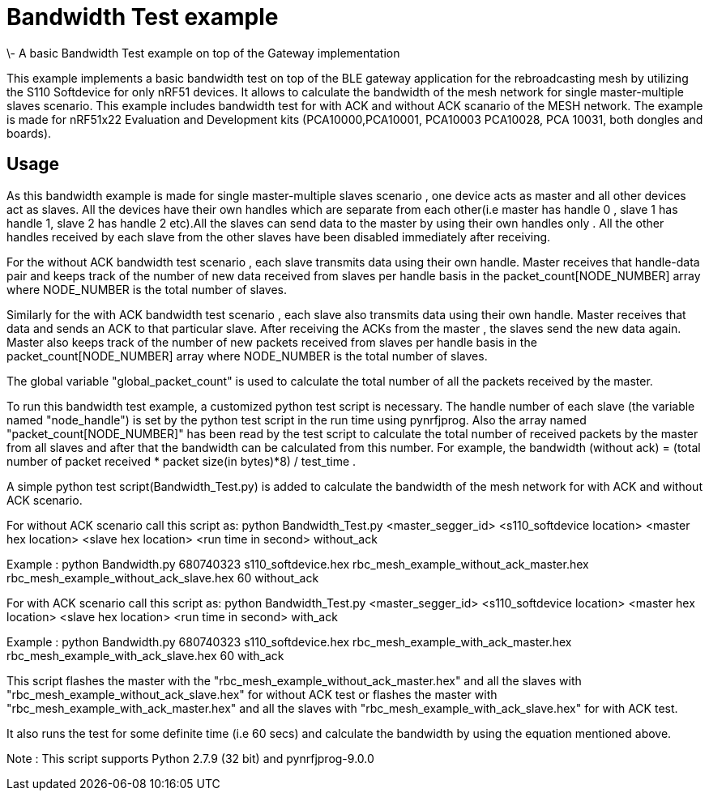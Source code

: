 = Bandwidth Test example 
\- A basic Bandwidth Test example on top of the Gateway implementation

This example implements a basic bandwidth test on top of the BLE gateway application for the rebroadcasting mesh
by utilizing the S110 Softdevice for only nRF51 devices. It allows to calculate the bandwidth of the mesh network 
for single master-multiple slaves scenario. This example includes bandwidth test for with ACK and without ACK 
scanario of the MESH network.
The example is made for nRF51x22 Evaluation and Development kits (PCA10000,PCA10001, PCA10003 PCA10028, PCA 10031,
both dongles and boards).

== Usage 

As this bandwidth example is made for single master-multiple slaves scenario , one device acts as master and all other devices act as slaves. All the devices have their own handles which are separate from each other(i.e master has handle 0 , slave 1 has handle 1, slave 2 has handle 2 etc).All the slaves can send data to the master by using their own handles only . All the other handles received by each slave from the other slaves have been disabled immediately after receiving. 

For the without ACK bandwidth test scenario , each slave transmits data using their own handle. Master receives that handle-data pair and keeps track of  the number of new data received from slaves per handle basis in the packet_count[NODE_NUMBER] array where NODE_NUMBER is the total number of slaves.

Similarly for the with ACK bandwidth test scenario , each slave also transmits data using their own handle. Master receives that data and sends an ACK to that particular slave. After receiving the ACKs from the master , the slaves send the new data again. Master also  keeps track of the number of new packets received from slaves per handle basis in the packet_count[NODE_NUMBER] array where NODE_NUMBER is the total number of slaves.

The global variable "global_packet_count" is used to calculate the total number of all the packets received by the master.

To run this bandwidth test example, a customized python test script is necessary. The handle number of each slave (the variable named "node_handle") is set by the python test script in the run time using pynrfjprog. Also the array named "packet_count[NODE_NUMBER]" has been read by the test script to calculate the total number of received packets by the master from all slaves and after that the bandwidth can be calculated from this number. For example, the bandwidth (without ack) = (total number of packet received * packet size(in bytes)*8) / test_time .

A simple python test script(Bandwidth_Test.py) is added to calculate the bandwidth of the mesh network for with ACK and without ACK scenario.

For without ACK scenario call this script as: python Bandwidth_Test.py <master_segger_id> <s110_softdevice location> <master hex location> <slave hex location> <run time in second> without_ack

Example : python Bandwidth.py 680740323 s110_softdevice.hex rbc_mesh_example_without_ack_master.hex rbc_mesh_example_without_ack_slave.hex 60 without_ack

For with ACK scenario call this script as: python Bandwidth_Test.py <master_segger_id> <s110_softdevice location> <master hex location> <slave hex location> <run time in second> with_ack

Example : python Bandwidth.py 680740323 s110_softdevice.hex rbc_mesh_example_with_ack_master.hex rbc_mesh_example_with_ack_slave.hex 60 with_ack

This script flashes the master with the "rbc_mesh_example_without_ack_master.hex" and all the slaves with "rbc_mesh_example_without_ack_slave.hex" for without ACK test or flashes the master with "rbc_mesh_example_with_ack_master.hex" and all the slaves with "rbc_mesh_example_with_ack_slave.hex" for with ACK test.

It also runs the test for some definite time (i.e 60 secs) and calculate the bandwidth by using the equation mentioned above.

Note : This script supports Python 2.7.9 (32 bit) and pynrfjprog-9.0.0

